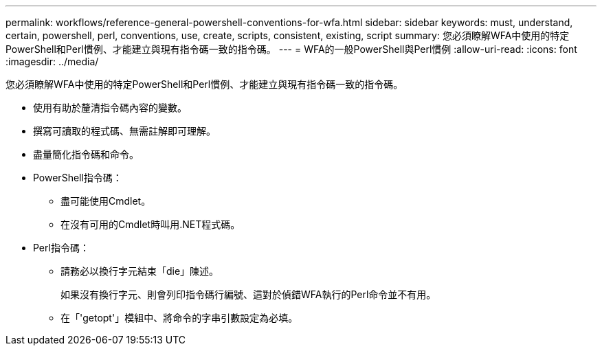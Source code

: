 ---
permalink: workflows/reference-general-powershell-conventions-for-wfa.html 
sidebar: sidebar 
keywords: must, understand, certain, powershell, perl, conventions, use, create, scripts, consistent, existing, script 
summary: 您必須瞭解WFA中使用的特定PowerShell和Perl慣例、才能建立與現有指令碼一致的指令碼。 
---
= WFA的一般PowerShell與Perl慣例
:allow-uri-read: 
:icons: font
:imagesdir: ../media/


[role="lead"]
您必須瞭解WFA中使用的特定PowerShell和Perl慣例、才能建立與現有指令碼一致的指令碼。

* 使用有助於釐清指令碼內容的變數。
* 撰寫可讀取的程式碼、無需註解即可理解。
* 盡量簡化指令碼和命令。
* PowerShell指令碼：
+
** 盡可能使用Cmdlet。
** 在沒有可用的Cmdlet時叫用.NET程式碼。


* Perl指令碼：
+
** 請務必以換行字元結束「die」陳述。
+
如果沒有換行字元、則會列印指令碼行編號、這對於偵錯WFA執行的Perl命令並不有用。

** 在「'getopt'」模組中、將命令的字串引數設定為必填。



